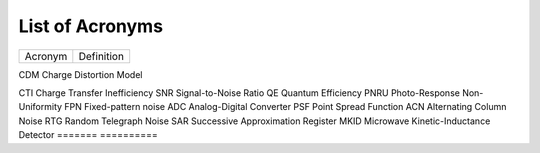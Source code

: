 .. _acronyms:

List of Acronyms
=================

.. glossary::

    CCD
      Charge-Coupled Device.

    CMOS
      Complementary Metal Oxide Semiconductor.

    MCT
      Mercury Cadmium Telluride (HgCdTe).


=======          ==========
Acronym          Definition
=======          ==========

CDM              Charge Distortion Model

CTI              Charge Transfer Inefficiency
SNR              Signal-to-Noise Ratio
QE               Quantum Efficiency
PNRU             Photo-Response Non-Uniformity
FPN              Fixed-pattern noise
ADC              Analog-Digital Converter
PSF              Point Spread Function
ACN              Alternating Column Noise
RTG              Random Telegraph Noise
SAR              Successive Approximation Register
MKID             Microwave Kinetic-Inductance Detector
=======          ==========
